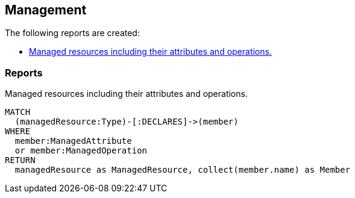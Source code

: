 [[management:Default]]
[role=group,includesConcepts="management:*"]
== Management

The following reports are created:

- <<management:ManagedResources>>

=== Reports

[[management:ManagedResources]]
.Managed resources including their attributes and operations.
[source,cypher,role=concept,requiresConcepts="spring-jmx:ManagedResource,spring-jmx:ManagedAttribute,spring-jmx:ManagedOperation"]
----
MATCH
  (managedResource:Type)-[:DECLARES]->(member)
WHERE
  member:ManagedAttribute
  or member:ManagedOperation
RETURN
  managedResource as ManagedResource, collect(member.name) as Member
----

